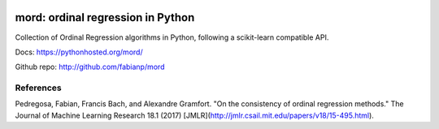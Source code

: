 .. image:: https://travis-ci.org/fabianp/mord.svg?branch=master
    :target: https://travis-ci.org/fabianp/mord

mord: ordinal regression in Python
==================================

Collection of Ordinal Regression algorithms in Python, following a scikit-learn compatible API.

Docs: https://pythonhosted.org/mord/

Github repo: http://github.com/fabianp/mord


References
----------

Pedregosa, Fabian, Francis Bach, and Alexandre Gramfort. "On the consistency of ordinal regression methods." The Journal of Machine Learning Research 18.1 (2017) [JMLR](http://jmlr.csail.mit.edu/papers/v18/15-495.html).
